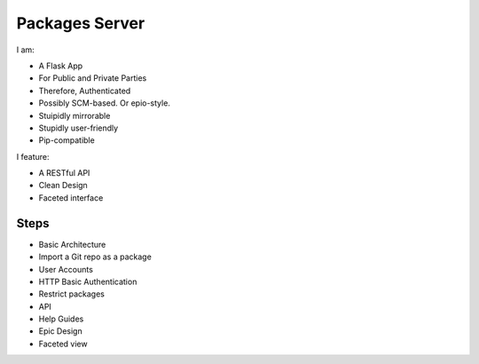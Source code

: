 Packages Server
===============

I am:

- A Flask App
- For Public and Private Parties
- Therefore, Authenticated
- Possibly SCM-based. Or epio-style.
- Stuipidly mirrorable
- Stupidly user-friendly
- Pip-compatible


I feature:

- A RESTful API
- Clean Design
- Faceted interface


Steps
-----

- Basic Architecture
- Import a Git repo as a package
- User Accounts
- HTTP Basic Authentication
- Restrict packages
- API
- Help Guides
- Epic Design
- Faceted view
